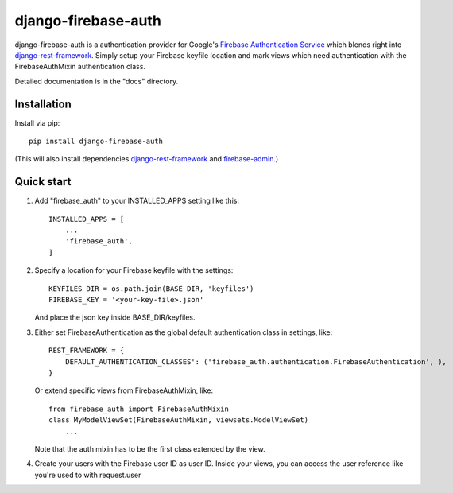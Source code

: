 =====
django-firebase-auth
=====

django-firebase-auth is a authentication provider for Google's `Firebase Authentication Service <https://firebase.google.com/products/auth/>`_ which blends right into `django-rest-framework <http://www.django-rest-framework.org/>`_.
Simply setup your Firebase keyfile location and mark views which need authentication with the FirebaseAuthMixin authentication class.


Detailed documentation is in the "docs" directory.

Installation
-----------

Install via pip::

    pip install django-firebase-auth

(This will also install dependencies `django-rest-framework <https://github.com/encode/django-rest-framework/>`_ and `firebase-admin <https://github.com/firebase/firebase-admin-python/>`_.)

Quick start
-----------

1. Add "firebase_auth" to your INSTALLED_APPS setting like this::

    INSTALLED_APPS = [
        ...
        'firebase_auth',
    ]

2. Specify a location for your Firebase keyfile with the settings::

    KEYFILES_DIR = os.path.join(BASE_DIR, 'keyfiles')
    FIREBASE_KEY = '<your-key-file>.json'
    
   And place the json key inside BASE_DIR/keyfiles.

3. Either set FirebaseAuthentication as the global default authentication class in settings, like::
    
    REST_FRAMEWORK = {
        DEFAULT_AUTHENTICATION_CLASSES': ('firebase_auth.authentication.FirebaseAuthentication', ),
    }

   Or extend specific views from FirebaseAuthMixin, like::

    from firebase_auth import FirebaseAuthMixin
    class MyModelViewSet(FirebaseAuthMixin, viewsets.ModelViewSet)
        ...
    
   Note that the auth mixin has to be the first class extended by the view.

4. Create your users with the Firebase user ID as user ID.
   Inside your views, you can access the user reference like you're used to with  request.user
   

